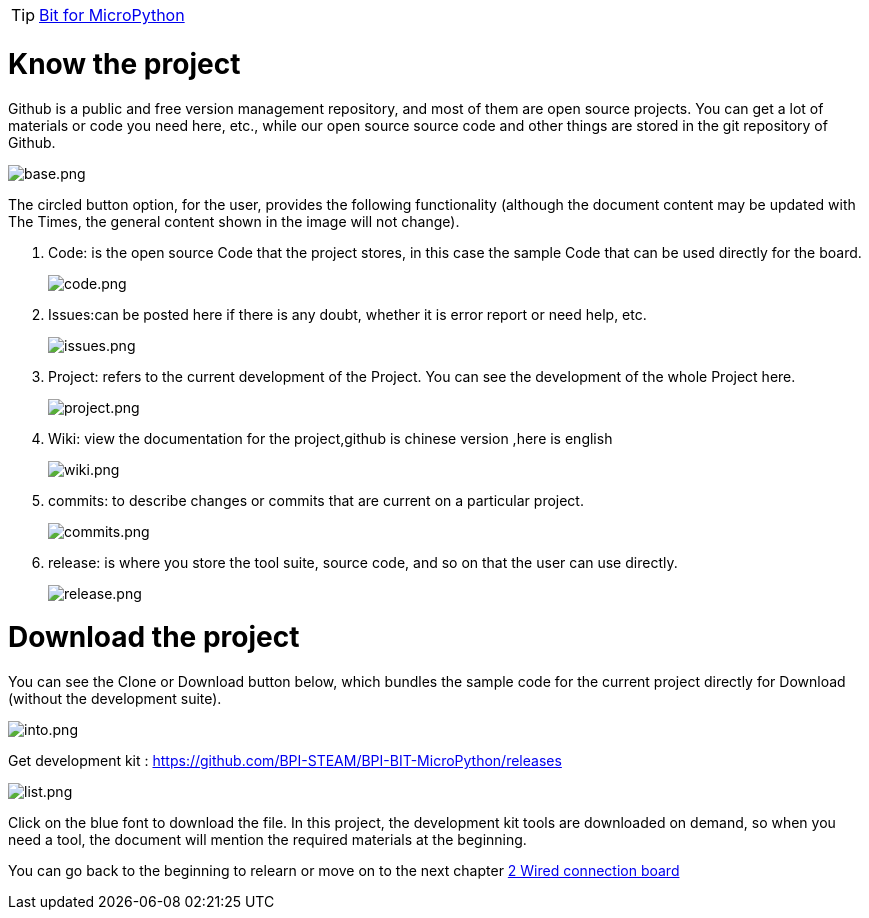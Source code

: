 TIP: link:/en/BPI-Bit/Bit_for_MicroPython#_basic_board_development[Bit for MicroPython]

= Know the project

Github is a public and free version management repository, and most of them are open source projects. You can get a lot of materials or code you need here, etc., while our open source source code and other things are stored in the git repository of Github.

image::/bpi-bit/base.png[base.png]

The circled button option, for the user, provides the following functionality (although the document content may be updated with The Times, the general content shown in the image will not change).

. Code: is the open source Code that the project stores, in this case the sample Code that can be used directly for the board.
+
image::/bpi-bit/code.png[code.png]
 
. Issues:can be posted here if there is any doubt, whether it is error report or need help, etc.
+
image::/bpi-bit/issues.png[issues.png]
  
. Project: refers to the current development of the Project. You can see the development of the whole Project here.
+
image::/bpi-bit/project.png[project.png]
  
. Wiki: view the documentation for the project,github is chinese version ,here is english
+
image::/bpi-bit/wiki.png[wiki.png]
   
. commits: to describe changes or commits that are current on a particular project.
+
image::/bpi-bit/commits.png[commits.png]
  
. release: is where you store the tool suite, source code, and so on that the user can use directly.
+
image::/bpi-bit/release.png[release.png]

= Download the project

You can see the Clone or Download button below, which bundles the sample code for the current project directly for Download (without the development suite).

image::/bpi-bit/into.png[into.png]

Get development kit : https://github.com/BPI-STEAM/BPI-BIT-MicroPython/releases

image::/bpi-bit/list.png[list.png]

Click on the blue font to download the file. In this project, the development kit tools are downloaded on demand, so when you need a tool, the document will mention the required materials at the beginning.

You can go back to the beginning to relearn or move on to the next chapter link:/en/BPI-Bit/Bit_for_MicroPython/Wired_connection_board[2 Wired connection board]